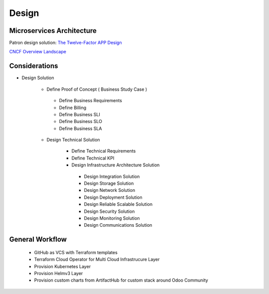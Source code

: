 .. _design:

Design
######

Microservices Architecture
**************************

Patron design solution: `The Twelve-Factor APP Design <https://12factor.net/>`_


`CNCF Overview Landscape <https://landscape.cncf.io/>`_


Considerations
**************

-  Design Solution

    -  Define Proof of Concept ( Business Study Case )

      -  Define Business Requirements
      -  Define Billing 
      -  Define Business SLI 
      -  Define Business SLO
      -  Define Business SLA

    -  Design Technical Solution

        -  Define Technical Requirements
        -  Define Technical KPI
        -  Design Infrastructure Architecture Solution
        
          -  Design Integration Solution
          -  Design Storage Solution
          -  Design Network Solution
          -  Design Deployment Solution
          -  Design Reliable Scalable Solution
          -  Design Security Solution
          -  Design Monitoring Solution
          -  Design Communications Solution


General Workflow
****************

  - GitHub as VCS with Terraform templates

  - Terraform Cloud Operator for Multi Cloud Infrastrucure Layer

  - Provision Kubernetes Layer
  
  - Provision Helmv3 Layer

  - Provision custom charts from ArtifactHub for custom stack around Odoo Community